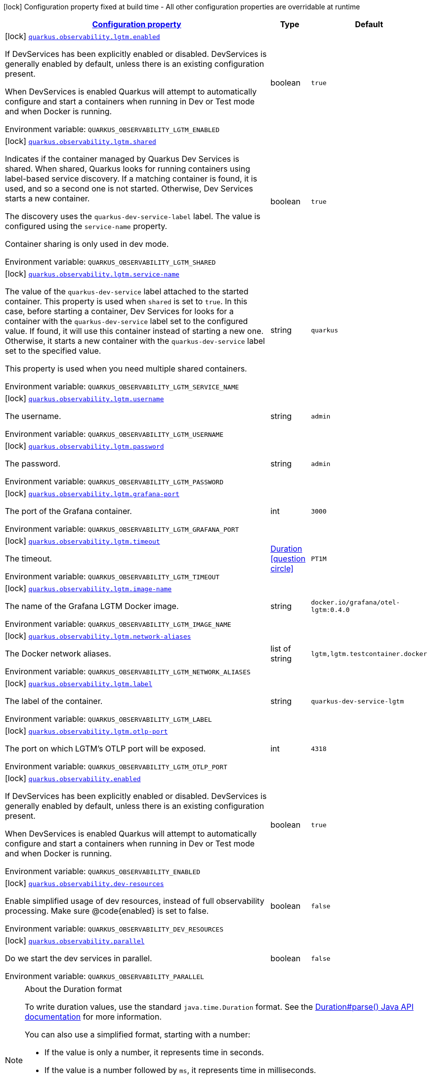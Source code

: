 
:summaryTableId: quarkus-observability
[.configuration-legend]
icon:lock[title=Fixed at build time] Configuration property fixed at build time - All other configuration properties are overridable at runtime
[.configuration-reference.searchable, cols="80,.^10,.^10"]
|===

h|[[quarkus-observability_configuration]]link:#quarkus-observability_configuration[Configuration property]

h|Type
h|Default

a|icon:lock[title=Fixed at build time] [[quarkus-observability_quarkus-observability-lgtm-enabled]]`link:#quarkus-observability_quarkus-observability-lgtm-enabled[quarkus.observability.lgtm.enabled]`


[.description]
--
If DevServices has been explicitly enabled or disabled. DevServices is generally enabled by default, unless there is an existing configuration present.

When DevServices is enabled Quarkus will attempt to automatically configure and start a containers when running in Dev or Test mode and when Docker is running.

ifdef::add-copy-button-to-env-var[]
Environment variable: env_var_with_copy_button:+++QUARKUS_OBSERVABILITY_LGTM_ENABLED+++[]
endif::add-copy-button-to-env-var[]
ifndef::add-copy-button-to-env-var[]
Environment variable: `+++QUARKUS_OBSERVABILITY_LGTM_ENABLED+++`
endif::add-copy-button-to-env-var[]
--|boolean 
|`true`


a|icon:lock[title=Fixed at build time] [[quarkus-observability_quarkus-observability-lgtm-shared]]`link:#quarkus-observability_quarkus-observability-lgtm-shared[quarkus.observability.lgtm.shared]`


[.description]
--
Indicates if the container managed by Quarkus Dev Services is shared. When shared, Quarkus looks for running containers using label-based service discovery. If a matching container is found, it is used, and so a second one is not started. Otherwise, Dev Services starts a new container.

The discovery uses the `quarkus-dev-service-label` label. The value is configured using the `service-name` property.

Container sharing is only used in dev mode.

ifdef::add-copy-button-to-env-var[]
Environment variable: env_var_with_copy_button:+++QUARKUS_OBSERVABILITY_LGTM_SHARED+++[]
endif::add-copy-button-to-env-var[]
ifndef::add-copy-button-to-env-var[]
Environment variable: `+++QUARKUS_OBSERVABILITY_LGTM_SHARED+++`
endif::add-copy-button-to-env-var[]
--|boolean 
|`true`


a|icon:lock[title=Fixed at build time] [[quarkus-observability_quarkus-observability-lgtm-service-name]]`link:#quarkus-observability_quarkus-observability-lgtm-service-name[quarkus.observability.lgtm.service-name]`


[.description]
--
The value of the `quarkus-dev-service` label attached to the started container. This property is used when `shared` is set to `true`. In this case, before starting a container, Dev Services for looks for a container with the `quarkus-dev-service` label set to the configured value. If found, it will use this container instead of starting a new one. Otherwise, it starts a new container with the `quarkus-dev-service` label set to the specified value.

This property is used when you need multiple shared containers.

ifdef::add-copy-button-to-env-var[]
Environment variable: env_var_with_copy_button:+++QUARKUS_OBSERVABILITY_LGTM_SERVICE_NAME+++[]
endif::add-copy-button-to-env-var[]
ifndef::add-copy-button-to-env-var[]
Environment variable: `+++QUARKUS_OBSERVABILITY_LGTM_SERVICE_NAME+++`
endif::add-copy-button-to-env-var[]
--|string 
|`quarkus`


a|icon:lock[title=Fixed at build time] [[quarkus-observability_quarkus-observability-lgtm-username]]`link:#quarkus-observability_quarkus-observability-lgtm-username[quarkus.observability.lgtm.username]`


[.description]
--
The username.

ifdef::add-copy-button-to-env-var[]
Environment variable: env_var_with_copy_button:+++QUARKUS_OBSERVABILITY_LGTM_USERNAME+++[]
endif::add-copy-button-to-env-var[]
ifndef::add-copy-button-to-env-var[]
Environment variable: `+++QUARKUS_OBSERVABILITY_LGTM_USERNAME+++`
endif::add-copy-button-to-env-var[]
--|string 
|`admin`


a|icon:lock[title=Fixed at build time] [[quarkus-observability_quarkus-observability-lgtm-password]]`link:#quarkus-observability_quarkus-observability-lgtm-password[quarkus.observability.lgtm.password]`


[.description]
--
The password.

ifdef::add-copy-button-to-env-var[]
Environment variable: env_var_with_copy_button:+++QUARKUS_OBSERVABILITY_LGTM_PASSWORD+++[]
endif::add-copy-button-to-env-var[]
ifndef::add-copy-button-to-env-var[]
Environment variable: `+++QUARKUS_OBSERVABILITY_LGTM_PASSWORD+++`
endif::add-copy-button-to-env-var[]
--|string 
|`admin`


a|icon:lock[title=Fixed at build time] [[quarkus-observability_quarkus-observability-lgtm-grafana-port]]`link:#quarkus-observability_quarkus-observability-lgtm-grafana-port[quarkus.observability.lgtm.grafana-port]`


[.description]
--
The port of the Grafana container.

ifdef::add-copy-button-to-env-var[]
Environment variable: env_var_with_copy_button:+++QUARKUS_OBSERVABILITY_LGTM_GRAFANA_PORT+++[]
endif::add-copy-button-to-env-var[]
ifndef::add-copy-button-to-env-var[]
Environment variable: `+++QUARKUS_OBSERVABILITY_LGTM_GRAFANA_PORT+++`
endif::add-copy-button-to-env-var[]
--|int 
|`3000`


a|icon:lock[title=Fixed at build time] [[quarkus-observability_quarkus-observability-lgtm-timeout]]`link:#quarkus-observability_quarkus-observability-lgtm-timeout[quarkus.observability.lgtm.timeout]`


[.description]
--
The timeout.

ifdef::add-copy-button-to-env-var[]
Environment variable: env_var_with_copy_button:+++QUARKUS_OBSERVABILITY_LGTM_TIMEOUT+++[]
endif::add-copy-button-to-env-var[]
ifndef::add-copy-button-to-env-var[]
Environment variable: `+++QUARKUS_OBSERVABILITY_LGTM_TIMEOUT+++`
endif::add-copy-button-to-env-var[]
--|link:https://docs.oracle.com/javase/8/docs/api/java/time/Duration.html[Duration]
  link:#duration-note-anchor-{summaryTableId}[icon:question-circle[title=More information about the Duration format]]
|`PT1M`


a|icon:lock[title=Fixed at build time] [[quarkus-observability_quarkus-observability-lgtm-image-name]]`link:#quarkus-observability_quarkus-observability-lgtm-image-name[quarkus.observability.lgtm.image-name]`


[.description]
--
The name of the Grafana LGTM Docker image.

ifdef::add-copy-button-to-env-var[]
Environment variable: env_var_with_copy_button:+++QUARKUS_OBSERVABILITY_LGTM_IMAGE_NAME+++[]
endif::add-copy-button-to-env-var[]
ifndef::add-copy-button-to-env-var[]
Environment variable: `+++QUARKUS_OBSERVABILITY_LGTM_IMAGE_NAME+++`
endif::add-copy-button-to-env-var[]
--|string 
|`docker.io/grafana/otel-lgtm:0.4.0`


a|icon:lock[title=Fixed at build time] [[quarkus-observability_quarkus-observability-lgtm-network-aliases]]`link:#quarkus-observability_quarkus-observability-lgtm-network-aliases[quarkus.observability.lgtm.network-aliases]`


[.description]
--
The Docker network aliases.

ifdef::add-copy-button-to-env-var[]
Environment variable: env_var_with_copy_button:+++QUARKUS_OBSERVABILITY_LGTM_NETWORK_ALIASES+++[]
endif::add-copy-button-to-env-var[]
ifndef::add-copy-button-to-env-var[]
Environment variable: `+++QUARKUS_OBSERVABILITY_LGTM_NETWORK_ALIASES+++`
endif::add-copy-button-to-env-var[]
--|list of string 
|`lgtm,lgtm.testcontainer.docker`


a|icon:lock[title=Fixed at build time] [[quarkus-observability_quarkus-observability-lgtm-label]]`link:#quarkus-observability_quarkus-observability-lgtm-label[quarkus.observability.lgtm.label]`


[.description]
--
The label of the container.

ifdef::add-copy-button-to-env-var[]
Environment variable: env_var_with_copy_button:+++QUARKUS_OBSERVABILITY_LGTM_LABEL+++[]
endif::add-copy-button-to-env-var[]
ifndef::add-copy-button-to-env-var[]
Environment variable: `+++QUARKUS_OBSERVABILITY_LGTM_LABEL+++`
endif::add-copy-button-to-env-var[]
--|string 
|`quarkus-dev-service-lgtm`


a|icon:lock[title=Fixed at build time] [[quarkus-observability_quarkus-observability-lgtm-otlp-port]]`link:#quarkus-observability_quarkus-observability-lgtm-otlp-port[quarkus.observability.lgtm.otlp-port]`


[.description]
--
The port on which LGTM's OTLP port will be exposed.

ifdef::add-copy-button-to-env-var[]
Environment variable: env_var_with_copy_button:+++QUARKUS_OBSERVABILITY_LGTM_OTLP_PORT+++[]
endif::add-copy-button-to-env-var[]
ifndef::add-copy-button-to-env-var[]
Environment variable: `+++QUARKUS_OBSERVABILITY_LGTM_OTLP_PORT+++`
endif::add-copy-button-to-env-var[]
--|int 
|`4318`


a|icon:lock[title=Fixed at build time] [[quarkus-observability_quarkus-observability-enabled]]`link:#quarkus-observability_quarkus-observability-enabled[quarkus.observability.enabled]`


[.description]
--
If DevServices has been explicitly enabled or disabled. DevServices is generally enabled by default, unless there is an existing configuration present.

When DevServices is enabled Quarkus will attempt to automatically configure and start a containers when running in Dev or Test mode and when Docker is running.

ifdef::add-copy-button-to-env-var[]
Environment variable: env_var_with_copy_button:+++QUARKUS_OBSERVABILITY_ENABLED+++[]
endif::add-copy-button-to-env-var[]
ifndef::add-copy-button-to-env-var[]
Environment variable: `+++QUARKUS_OBSERVABILITY_ENABLED+++`
endif::add-copy-button-to-env-var[]
--|boolean 
|`true`


a|icon:lock[title=Fixed at build time] [[quarkus-observability_quarkus-observability-dev-resources]]`link:#quarkus-observability_quarkus-observability-dev-resources[quarkus.observability.dev-resources]`


[.description]
--
Enable simplified usage of dev resources, instead of full observability processing. Make sure @code++{++enabled++}++ is set to false.

ifdef::add-copy-button-to-env-var[]
Environment variable: env_var_with_copy_button:+++QUARKUS_OBSERVABILITY_DEV_RESOURCES+++[]
endif::add-copy-button-to-env-var[]
ifndef::add-copy-button-to-env-var[]
Environment variable: `+++QUARKUS_OBSERVABILITY_DEV_RESOURCES+++`
endif::add-copy-button-to-env-var[]
--|boolean 
|`false`


a|icon:lock[title=Fixed at build time] [[quarkus-observability_quarkus-observability-parallel]]`link:#quarkus-observability_quarkus-observability-parallel[quarkus.observability.parallel]`


[.description]
--
Do we start the dev services in parallel.

ifdef::add-copy-button-to-env-var[]
Environment variable: env_var_with_copy_button:+++QUARKUS_OBSERVABILITY_PARALLEL+++[]
endif::add-copy-button-to-env-var[]
ifndef::add-copy-button-to-env-var[]
Environment variable: `+++QUARKUS_OBSERVABILITY_PARALLEL+++`
endif::add-copy-button-to-env-var[]
--|boolean 
|`false`

|===
ifndef::no-duration-note[]
[NOTE]
[id='duration-note-anchor-{summaryTableId}']
.About the Duration format
====
To write duration values, use the standard `java.time.Duration` format.
See the link:https://docs.oracle.com/en/java/javase/17/docs/api/java.base/java/time/Duration.html#parse(java.lang.CharSequence)[Duration#parse() Java API documentation] for more information.

You can also use a simplified format, starting with a number:

* If the value is only a number, it represents time in seconds.
* If the value is a number followed by `ms`, it represents time in milliseconds.

In other cases, the simplified format is translated to the `java.time.Duration` format for parsing:

* If the value is a number followed by `h`, `m`, or `s`, it is prefixed with `PT`.
* If the value is a number followed by `d`, it is prefixed with `P`.
====
endif::no-duration-note[]
